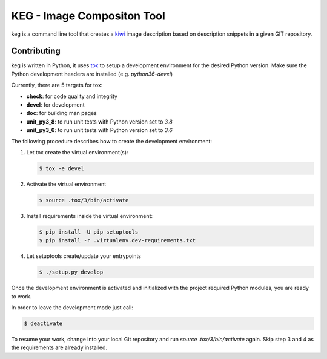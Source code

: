 KEG - Image Compositon Tool
===========================

.. |GitHub CI Action| image:: https://github.com/SUSE-Enceladus/keg/workflows/CILint/badge.svg?branch=main
   :target: https://github.com/SUSE-Enceladus/keg/actions

|GitHub CI Action|

keg is a command line tool that creates a
`kiwi <https://github.com/OSInside/kiwi>`_ image description based on
description snippets in a given GIT repository.

Contributing
------------

keg is written in Python, it uses `tox <https://tox.readthedocs.io/en/latest/>`_
to setup a development environment for the desired Python version. Make
sure the Python development headers are installed (e.g. `python36-devel`)

Currently, there are 5 targets for tox:

- **check**: for code quality and integrity
- **devel**: for development
- **doc**: for building man pages
- **unit_py3_8**: to run unit tests with Python version set to *3.8*
- **unit_py3_6**: to run unit tests with Python version set to *3.6*

The following procedure describes how to create the development environment:

1. Let tox create the virtual environment(s):

   .. code:: bash

       $ tox -e devel

2. Activate the virtual environment
    
   .. code:: bash

       $ source .tox/3/bin/activate

3. Install requirements inside the virtual environment:

   .. code:: bash

       $ pip install -U pip setuptools
       $ pip install -r .virtualenv.dev-requirements.txt

4. Let setuptools create/update your entrypoints

   .. code:: bash

       $ ./setup.py develop

Once the development environment is activated and initialized with
the project required Python modules, you are ready to work.

In order to leave the development mode just call:

.. code:: bash

   $ deactivate

To resume your work, change into your local Git repository and
run `source .tox/3/bin/activate` again. Skip step 3 and 4 as
the requirements are already installed.
